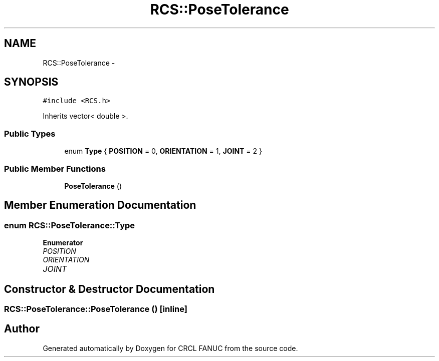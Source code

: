 .TH "RCS::PoseTolerance" 3 "Wed Sep 28 2016" "CRCL FANUC" \" -*- nroff -*-
.ad l
.nh
.SH NAME
RCS::PoseTolerance \- 
.SH SYNOPSIS
.br
.PP
.PP
\fC#include <RCS\&.h>\fP
.PP
Inherits vector< double >\&.
.SS "Public Types"

.in +1c
.ti -1c
.RI "enum \fBType\fP { \fBPOSITION\fP = 0, \fBORIENTATION\fP = 1, \fBJOINT\fP = 2 }"
.br
.in -1c
.SS "Public Member Functions"

.in +1c
.ti -1c
.RI "\fBPoseTolerance\fP ()"
.br
.in -1c
.SH "Member Enumeration Documentation"
.PP 
.SS "enum \fBRCS::PoseTolerance::Type\fP"

.PP
\fBEnumerator\fP
.in +1c
.TP
\fB\fIPOSITION \fP\fP
.TP
\fB\fIORIENTATION \fP\fP
.TP
\fB\fIJOINT \fP\fP
.SH "Constructor & Destructor Documentation"
.PP 
.SS "RCS::PoseTolerance::PoseTolerance ()\fC [inline]\fP"


.SH "Author"
.PP 
Generated automatically by Doxygen for CRCL FANUC from the source code\&.
